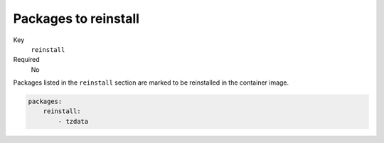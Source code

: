 Packages to reinstall
^^^^^^^^^^^^^^^^^^^^^^^^^^^^^

Key
    ``reinstall``
Required
    No

Packages listed in the ``reinstall`` section are marked to be reinstalled in the container image.

.. code-block:: yaml

    packages:
        reinstall:
            - tzdata
